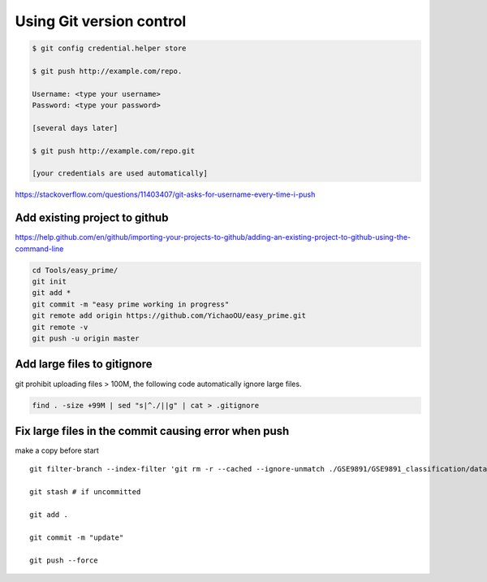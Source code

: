 Using Git version control
=========================


.. code:: bash


	$ git config credential.helper store

	$ git push http://example.com/repo.

	Username: <type your username>
	Password: <type your password>

	[several days later]
	
	$ git push http://example.com/repo.git

	[your credentials are used automatically]


https://stackoverflow.com/questions/11403407/git-asks-for-username-every-time-i-push

Add existing project to github
------------


https://help.github.com/en/github/importing-your-projects-to-github/adding-an-existing-project-to-github-using-the-command-line


.. code:: bash

	cd Tools/easy_prime/
	git init
	git add *
	git commit -m "easy prime working in progress"
	git remote add origin https://github.com/YichaoOU/easy_prime.git
	git remote -v
	git push -u origin master


Add large files to gitignore
-------------

git prohibit uploading files > 100M, the following code automatically ignore large files.

.. code:: bash

	find . -size +99M | sed "s|^./||g" | cat > .gitignore

Fix large files in the commit causing error when push
-------------

make a copy before start

::

	git filter-branch --index-filter 'git rm -r --cached --ignore-unmatch ./GSE9891/GSE9891_classification/data_matrix.tsv' HEAD

	git stash # if uncommitted 

	git add .

	git commit -m "update"

	git push --force





